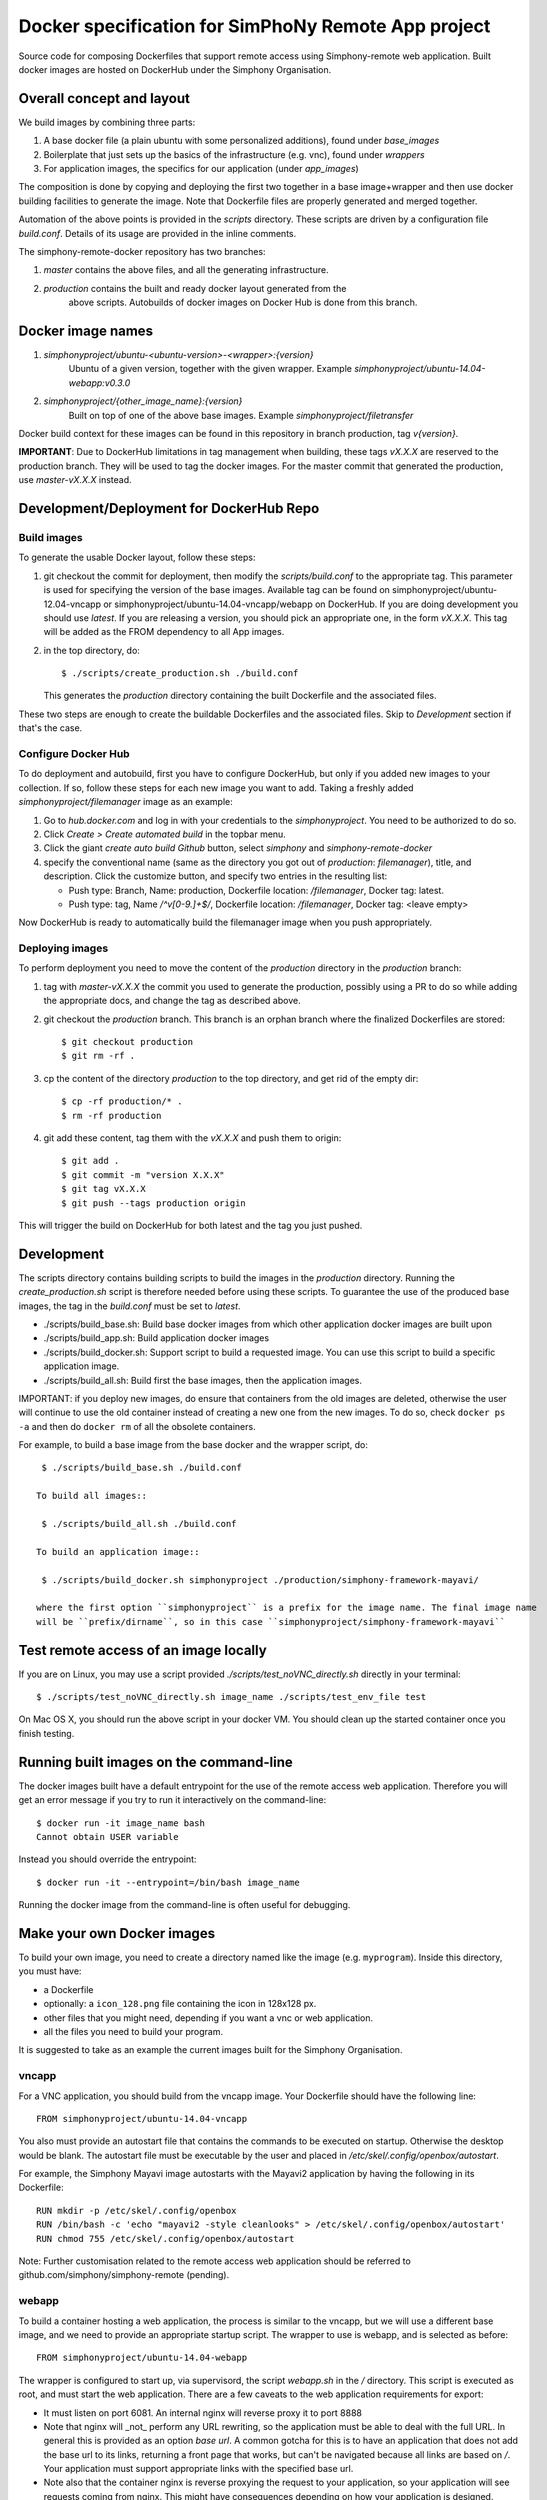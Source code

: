 Docker specification for SimPhoNy Remote App project
====================================================

Source code for composing Dockerfiles that support remote access using Simphony-remote web
application.  Built docker images are hosted on DockerHub under the Simphony Organisation.

Overall concept and layout
--------------------------

We build images by combining three parts:

1. A base docker file (a plain ubuntu with some personalized additions), found under `base_images`
2. Boilerplate that just sets up the basics of the infrastructure (e.g. vnc), found under `wrappers`
3. For application images, the specifics for our application (under `app_images`)

The composition is done by copying and deploying the first two together in a base image+wrapper
and then use docker building facilities to generate the image. Note that Dockerfile
files are properly generated and merged together.

Automation of the above points is provided in the `scripts` directory.
These scripts are driven by a configuration file `build.conf`. Details of its usage are
provided in the inline comments.

The simphony-remote-docker repository has two branches: 

1. `master` contains the above files, and all the generating infrastructure.
2. `production` contains the built and ready docker layout generated from the 
    above scripts. Autobuilds of docker images on Docker Hub is 
    done from this branch.

Docker image names
------------------

1. `simphonyproject/ubuntu-<ubuntu-version>-<wrapper>:{version}`
         Ubuntu of a given version, together with the given wrapper.
         Example `simphonyproject/ubuntu-14.04-webapp:v0.3.0`

2. `simphonyproject/{other_image_name}:{version}`
         Built on top of one of the above base images.
         Example `simphonyproject/filetransfer`

Docker build context for these images can be found in this repository in branch production, tag 
`v{version}`.

**IMPORTANT**: Due to DockerHub limitations in tag management when building, 
these tags `vX.X.X` are reserved to the production branch. They will be used to
tag the docker images.  For the master commit that generated the production,
use `master-vX.X.X` instead.

Development/Deployment for DockerHub Repo
-----------------------------------------

Build images
''''''''''''

To generate the usable Docker layout, follow these steps:

1. git checkout the commit for deployment, then modify the `scripts/build.conf` to the
   appropriate tag. This parameter is used for specifying the version of the base images.
   Available tag can be found on simphonyproject/ubuntu-12.04-vncapp or 
   simphonyproject/ubuntu-14.04-vncapp/webapp on DockerHub. If you are doing development
   you should use `latest`. If you are releasing a version, you should pick an appropriate
   one, in the form `vX.X.X`. This tag will be added as the FROM dependency to all App images.

2. in the top directory, do::

     $ ./scripts/create_production.sh ./build.conf

   This generates the `production` directory containing the built Dockerfile and 
   the associated files.

These two steps are enough to create the buildable Dockerfiles and the associated
files. Skip to `Development` section if that's the case.

Configure Docker Hub
''''''''''''''''''''

To do deployment and autobuild, first you have to configure DockerHub, but only if you added 
new images to your collection. If so, follow these steps for each new image you
want to add. Taking a freshly added `simphonyproject/filemanager` image as an
example:

1. Go to `hub.docker.com` and log in with your credentials to the `simphonyproject`.
   You need to be authorized to do so.

2. Click `Create > Create automated build` in the topbar menu.

3. Click the giant `create auto build Github` button, 
   select `simphony` and `simphony-remote-docker`

4. specify the conventional name (same as the directory you got out of
   `production`: `filemanager`), title, and description. Click the customize button, and specify
   two entries in the resulting list:
   
   - Push type: Branch, Name: production, Dockerfile location: `/filemanager`, Docker tag: latest.
   - Push type: tag, Name `/^v[0-9.]+$/`, Dockerfile location: `/filemanager`, Docker tag: <leave empty>

Now DockerHub is ready to automatically build the filemanager image when you push appropriately.

Deploying images
''''''''''''''''

To perform deployment you need to move the content of the `production` directory in the `production` branch:

1. tag with `master-vX.X.X` the commit you used to generate the production,
   possibly using a PR to do so while adding the appropriate docs, and change the tag as described
   above.

2. git checkout the `production` branch. This branch is an orphan branch where the finalized
   Dockerfiles are stored::

     $ git checkout production
     $ git rm -rf .

3. cp the content of the directory `production` to the top directory, and get rid of the empty dir::

     $ cp -rf production/* .
     $ rm -rf production

4. git add these content, tag them with the `vX.X.X` and push them to origin::

     $ git add .
     $ git commit -m "version X.X.X"
     $ git tag vX.X.X
     $ git push --tags production origin

This will trigger the build on DockerHub for both latest and the tag you just pushed.


Development
-----------

The scripts directory contains building scripts to build the images in the
`production` directory. Running the `create_production.sh` script is therefore
needed before using these scripts. To guarantee the use of the produced base
images, the tag in the `build.conf` must be set to `latest`.

- ./scripts/build\_base.sh: Build base docker images from which other application docker images are built upon

- ./scripts/build\_app.sh: Build application docker images 
 
- ./scripts/build\_docker.sh: Support script to build a requested image. You can use this script to build a specific
  application image.

- ./scripts/build\_all.sh: Build first the base images, then the application images.

IMPORTANT: if you deploy new images, do ensure that containers from the old images are deleted,
otherwise the user will continue to use the old container instead of creating a new one from
the new images.  To do so, check ``docker ps -a`` and then do ``docker rm`` of all the obsolete containers.

For example, to build a base image from the base docker and the wrapper script, do::
 
  $ ./scripts/build_base.sh ./build.conf
 
 To build all images::
 
  $ ./scripts/build_all.sh ./build.conf

 To build an application image::
 
  $ ./scripts/build_docker.sh simphonyproject ./production/simphony-framework-mayavi/ 

 where the first option ``simphonyproject`` is a prefix for the image name. The final image name 
 will be ``prefix/dirname``, so in this case ``simphonyproject/simphony-framework-mayavi``

Test remote access of an image locally
--------------------------------------

If you are on Linux, you may use a script provided `./scripts/test_noVNC_directly.sh`
directly in your terminal::

  $ ./scripts/test_noVNC_directly.sh image_name ./scripts/test_env_file test

On Mac OS X, you should run the above script in your docker VM.
You should clean up the started container once you finish testing.

Running built images on the command-line
----------------------------------------

The docker images built have a default entrypoint for the use of the remote access web application.
Therefore you will get an error message if you try to run it interactively on the command-line::

  $ docker run -it image_name bash
  Cannot obtain USER variable

Instead you should override the entrypoint::

  $ docker run -it --entrypoint=/bin/bash image_name

Running the docker image from the command-line is often useful for debugging.

Make your own Docker images
---------------------------

To build your own image, you need to create a directory named like the image (e.g. ``myprogram``).
Inside this directory, you must have:

- a Dockerfile
- optionally: a ``icon_128.png`` file containing the icon in 128x128 px.
- other files that you might need, depending if you want a vnc or web application. 
- all the files you need to build your program.

It is suggested to take as an example the current images built for the Simphony Organisation. 

vncapp
''''''

For a VNC application, you should build from the vncapp image. Your Dockerfile should have the
following line::

  FROM simphonyproject/ubuntu-14.04-vncapp

You also must provide an autostart file that contains the commands to be executed on startup.
Otherwise the desktop would be blank.  The autostart file must be executable by the user
and placed in `/etc/skel/.config/openbox/autostart`.

For example, the Simphony Mayavi image autostarts with the Mayavi2 application by having the
following in its Dockerfile::

  RUN mkdir -p /etc/skel/.config/openbox
  RUN /bin/bash -c 'echo "mayavi2 -style cleanlooks" > /etc/skel/.config/openbox/autostart'
  RUN chmod 755 /etc/skel/.config/openbox/autostart

Note: Further customisation related to the remote access web application should be referred to
github.com/simphony/simphony-remote (pending). 

webapp
''''''

To build a container hosting a web application, the process is similar to the vncapp,
but we will use a different base image, and we need to provide an appropriate startup script.
The wrapper to use is webapp, and is selected as before::

  FROM simphonyproject/ubuntu-14.04-webapp

The wrapper is configured to start up, via supervisord, the script `webapp.sh` in the `/`
directory. This script is executed as root, and must start the web application.
There are a few caveats to the web application requirements for export:

- It must listen on port 6081. An internal nginx will reverse proxy it to port 8888
- Note that nginx will _not_ perform any URL rewriting, so the application
  must be able to deal with the full URL. In general this is provided as an option
  `base url`. A common gotcha for this is to have an application that does not
  add the base url to its links, returning a front page that works, but can't be
  navigated because all links are based on `/`. Your application must support
  appropriate links with the specified base url.
- Note also that the container nginx is reverse proxying the request to your
  application, so your application will see requests coming from nginx. This
  might have consequences depending on how your application is designed.

The ``webapp.sh``, and thus your application, will be started as root with HOME set as `/root`
If you want to run as user (recommended) you have to export HOME to the appropriate
path, and change to the specified user (e.g. using sudo or the appropriate
options of your application) inside the `webapp.sh` script.

Common
''''''

At the time of writing, you may add labels to improve the visual aspect of your image.
The following labels are defined:

- ``eu.simphony-project.docker.ui_name``: The label that will be used as a title name in the UI.
- ``eu.simphony-project.docker.icon_128``: a base64 encoded icon. You don't normally add it 
  yourself as a label. You use the build script to encode an ``icon_128.png`` file for you.
  
To build the image, run the ``build_docker.sh`` script on the directory 
containing the Dockerfile. The ``icon_128.png`` file is the icon that the application
will have in simphony-remote. It must be a 128x128 PNG image.

Verification and Debug
''''''''''''''''''''''

You can test vnc images directly by using the ``test_novnc_directly.sh`` script.

If something goes wrong, use the following command to enter into the container::

    docker run -it bash container_id
    
and try to start the application manually, or check the logs in /var/log.

